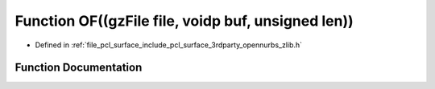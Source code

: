 .. _exhale_function_zlib_8h_1afe848f00a307b58004de5a0ed5c7a98d:

Function OF((gzFile file, voidp buf, unsigned len))
===================================================

- Defined in :ref:`file_pcl_surface_include_pcl_surface_3rdparty_opennurbs_zlib.h`


Function Documentation
----------------------


.. doxygenfunction:: OF((gzFile file, voidp buf, unsigned len))
